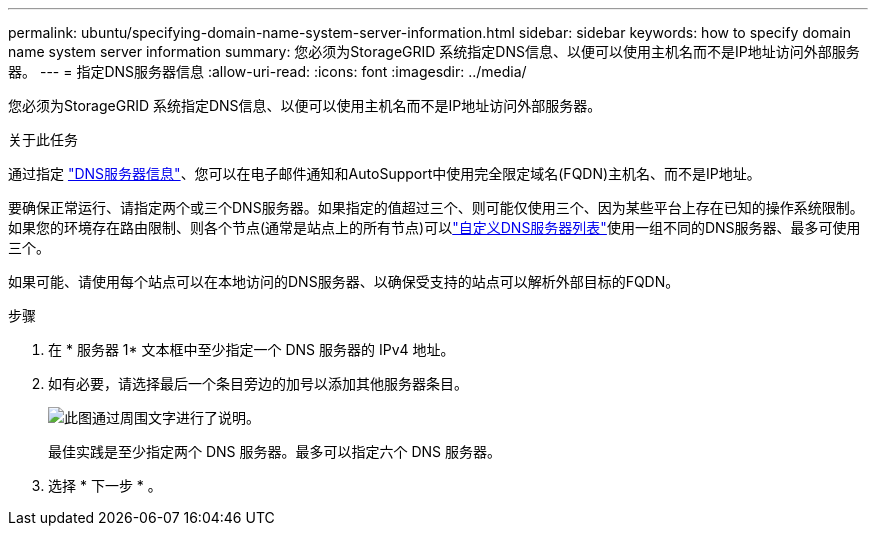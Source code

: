 ---
permalink: ubuntu/specifying-domain-name-system-server-information.html 
sidebar: sidebar 
keywords: how to specify domain name system server information 
summary: 您必须为StorageGRID 系统指定DNS信息、以便可以使用主机名而不是IP地址访问外部服务器。 
---
= 指定DNS服务器信息
:allow-uri-read: 
:icons: font
:imagesdir: ../media/


[role="lead"]
您必须为StorageGRID 系统指定DNS信息、以便可以使用主机名而不是IP地址访问外部服务器。

.关于此任务
通过指定 https://docs.netapp.com/us-en/storagegrid-appliances/commonhardware/checking-dns-server-configuration.html["DNS服务器信息"^]、您可以在电子邮件通知和AutoSupport中使用完全限定域名(FQDN)主机名、而不是IP地址。

要确保正常运行、请指定两个或三个DNS服务器。如果指定的值超过三个、则可能仅使用三个、因为某些平台上存在已知的操作系统限制。如果您的环境存在路由限制、则各个节点(通常是站点上的所有节点)可以link:../maintain/modifying-dns-configuration-for-single-grid-node.html["自定义DNS服务器列表"]使用一组不同的DNS服务器、最多可使用三个。

如果可能、请使用每个站点可以在本地访问的DNS服务器、以确保受支持的站点可以解析外部目标的FQDN。

.步骤
. 在 * 服务器 1* 文本框中至少指定一个 DNS 服务器的 IPv4 地址。
. 如有必要，请选择最后一个条目旁边的加号以添加其他服务器条目。
+
image::../media/9_gmi_installer_dns_page.gif[此图通过周围文字进行了说明。]

+
最佳实践是至少指定两个 DNS 服务器。最多可以指定六个 DNS 服务器。

. 选择 * 下一步 * 。

